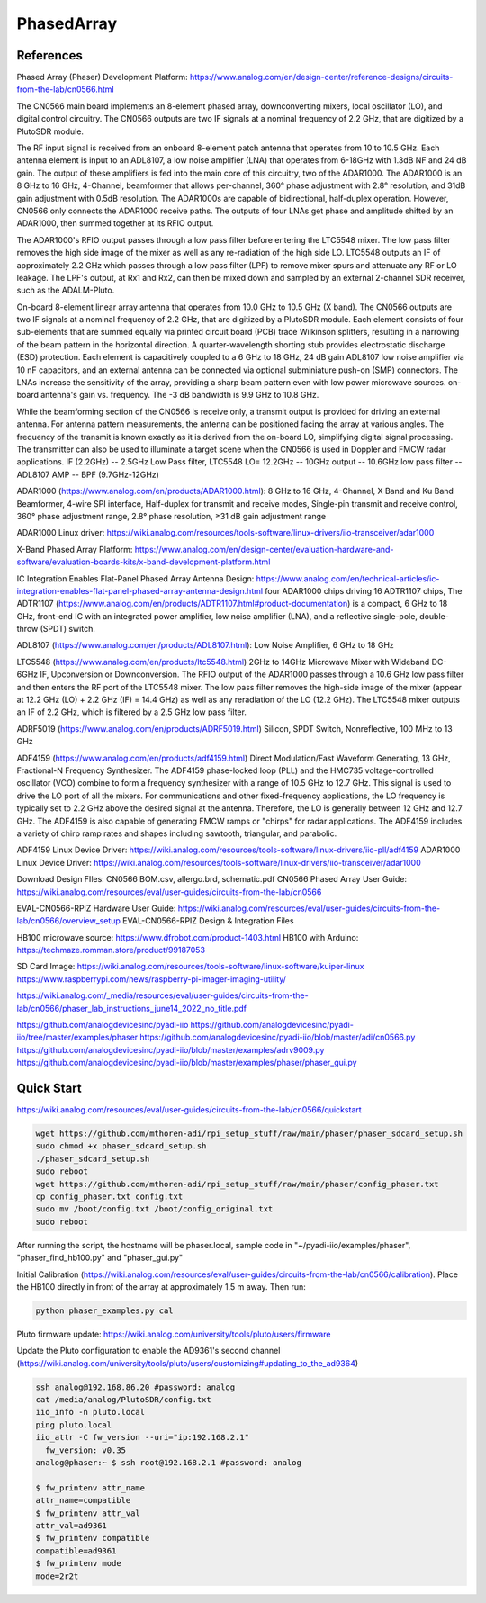 PhasedArray
=============

References
---------------
Phased Array (Phaser) Development Platform: https://www.analog.com/en/design-center/reference-designs/circuits-from-the-lab/cn0566.html

The CN0566 main board implements an 8-element phased array, downconverting mixers, local oscillator (LO), and digital control circuitry. The CN0566 outputs are two IF signals at a nominal frequency of 2.2 GHz, that are digitized by a PlutoSDR module.

The RF input signal is received from an onboard 8-element patch antenna that operates from 10 to 10.5 GHz. Each antenna element is input to an ADL8107, a low noise amplifier (LNA) that operates from 6-18GHz with 1.3dB NF and 24 dB gain. The output of these amplifiers is fed into the main core of this circuitry, two of the ADAR1000. The ADAR1000 is an 8 GHz to 16 GHz, 4-Channel, beamformer that allows per-channel, 360° phase adjustment with 2.8° resolution, and 31dB gain adjustment with 0.5dB resolution. The ADAR1000s are capable of bidirectional, half-duplex operation. However, CN0566 only connects the ADAR1000 receive paths. The outputs of four LNAs get phase and amplitude shifted by an ADAR1000, then summed together at its RFIO output.

The ADAR1000's RFIO output passes through a low pass filter before entering the LTC5548 mixer. The low pass filter removes the high side image of the mixer as well as any re-radiation of the high side LO. LTC5548 outputs an IF of approximately 2.2 GHz which passes through a low pass filter (LPF) to remove mixer spurs and attenuate any RF or LO leakage. The LPF's output, at Rx1 and Rx2, can then be mixed down and sampled by an external 2-channel SDR receiver, such as the ADALM-Pluto.  

On-board 8-element linear array antenna that operates from 10.0 GHz to 10.5 GHz (X band). The CN0566 outputs are two IF signals at a nominal frequency of 2.2 GHz, that are digitized by a PlutoSDR module. Each element consists of four sub-elements that are summed equally via printed circuit board (PCB) trace Wilkinson splitters, resulting in a narrowing of the beam pattern in the horizontal direction. A quarter-wavelength shorting stub provides electrostatic discharge (ESD) protection. Each element is capacitively coupled to a 6 GHz to 18 GHz, 24 dB gain ADL8107 low noise amplifier via 10 nF capacitors, and an external antenna can be connected via optional subminiature push-on (SMP) connectors. The LNAs increase the sensitivity of the array, providing a sharp beam pattern even with low power microwave sources. on-board antenna's gain vs. frequency. The -3 dB bandwidth is 9.9 GHz to 10.8 GHz.

While the beamforming section of the CN0566 is receive only, a transmit output is provided for driving an external antenna. For antenna pattern measurements, the antenna can be positioned facing the array at various angles. The frequency of the transmit is known exactly as it is derived from the on-board LO, simplifying digital signal processing. The transmitter can also be used to illuminate a target scene when the CN0566 is used in Doppler and FMCW radar applications. IF (2.2GHz) -- 2.5GHz Low Pass filter, LTC5548 LO= 12.2GHz -- 10GHz output -- 10.6GHz low pass filter -- ADL8107 AMP -- BPF (9.7GHz-12GHz)

ADAR1000 (https://www.analog.com/en/products/ADAR1000.html): 8 GHz to 16 GHz, 4-Channel, X Band and Ku Band Beamformer, 4-wire SPI interface, Half-duplex for transmit and receive modes, Single-pin transmit and receive control, 360° phase adjustment range, 2.8° phase resolution, ≥31 dB gain adjustment range

ADAR1000 Linux driver: https://wiki.analog.com/resources/tools-software/linux-drivers/iio-transceiver/adar1000

X-Band Phased Array Platform: https://www.analog.com/en/design-center/evaluation-hardware-and-software/evaluation-boards-kits/x-band-development-platform.html

IC Integration Enables Flat-Panel Phased Array Antenna Design: https://www.analog.com/en/technical-articles/ic-integration-enables-flat-panel-phased-array-antenna-design.html
four ADAR1000 chips driving 16 ADTR1107 chips, The ADTR1107 (https://www.analog.com/en/products/ADTR1107.html#product-documentation) is a compact, 6 GHz to 18 GHz, front-end IC with an integrated power amplifier, low noise amplifier (LNA), and a reflective single-pole, double-throw (SPDT) switch.


ADL8107 (https://www.analog.com/en/products/ADL8107.html): Low Noise Amplifier, 6 GHz to 18 GHz

LTC5548 (https://www.analog.com/en/products/ltc5548.html) 2GHz to 14GHz Microwave Mixer with Wideband DC-6GHz IF, Upconversion or Downconversion. The RFIO output of the ADAR1000 passes through a 10.6 GHz low pass filter and then enters the RF port of the LTC5548 mixer. The low pass filter removes the high-side image of the mixer (appear at 12.2 GHz (LO) + 2.2 GHz (IF) = 14.4 GHz) as well as any reradiation of the LO (12.2 GHz). The LTC5548 mixer outputs an IF of 2.2 GHz, which is filtered by a 2.5 GHz low pass filter.

ADRF5019 (https://www.analog.com/en/products/ADRF5019.html) Silicon, SPDT Switch, Nonreflective, 100 MHz to 13 GHz

ADF4159 (https://www.analog.com/en/products/adf4159.html) Direct Modulation/Fast Waveform Generating, 13 GHz, Fractional-N Frequency Synthesizer.
The ADF4159 phase-locked loop (PLL) and the HMC735 voltage-controlled oscillator (VCO) combine to form a frequency synthesizer with a range of 10.5 GHz to 12.7 GHz. This signal is used to drive the LO port of all the mixers. For communications and other fixed-frequency applications, the LO frequency is typically set to 2.2 GHz above the desired signal at the antenna. Therefore, the LO is generally between 12 GHz and 12.7 GHz. The ADF4159 is also capable of generating FMCW ramps or "chirps" for radar applications. The ADF4159 includes a variety of chirp ramp rates and shapes including sawtooth, triangular, and parabolic.


.. image:: imgs/ADI/CN0566_01.png
  :width: 600
  :alt: CN0566 diagram


ADF4159 Linux Device Driver: https://wiki.analog.com/resources/tools-software/linux-drivers/iio-pll/adf4159
ADAR1000 Linux Device Driver: https://wiki.analog.com/resources/tools-software/linux-drivers/iio-transceiver/adar1000

Download Design FIles: CN0566 BOM.csv, allergo.brd, schematic.pdf
CN0566 Phased Array User Guide: https://wiki.analog.com/resources/eval/user-guides/circuits-from-the-lab/cn0566


EVAL-CN0566-RPIZ Hardware User Guide: https://wiki.analog.com/resources/eval/user-guides/circuits-from-the-lab/cn0566/overview_setup
EVAL-CN0566-RPIZ Design & Integration Files

HB100 microwave source: https://www.dfrobot.com/product-1403.html
HB100 with Arduino: https://techmaze.romman.store/product/99187053

SD Card Image:
https://wiki.analog.com/resources/tools-software/linux-software/kuiper-linux
https://www.raspberrypi.com/news/raspberry-pi-imager-imaging-utility/

https://wiki.analog.com/_media/resources/eval/user-guides/circuits-from-the-lab/cn0566/phaser_lab_instructions_june14_2022_no_title.pdf

https://github.com/analogdevicesinc/pyadi-iio
https://github.com/analogdevicesinc/pyadi-iio/tree/master/examples/phaser
https://github.com/analogdevicesinc/pyadi-iio/blob/master/adi/cn0566.py
https://github.com/analogdevicesinc/pyadi-iio/blob/master/examples/adrv9009.py
https://github.com/analogdevicesinc/pyadi-iio/blob/master/examples/phaser/phaser_gui.py

Quick Start
------------

https://wiki.analog.com/resources/eval/user-guides/circuits-from-the-lab/cn0566/quickstart

.. code-block:: console 

  wget https://github.com/mthoren-adi/rpi_setup_stuff/raw/main/phaser/phaser_sdcard_setup.sh
  sudo chmod +x phaser_sdcard_setup.sh
  ./phaser_sdcard_setup.sh
  sudo reboot
  wget https://github.com/mthoren-adi/rpi_setup_stuff/raw/main/phaser/config_phaser.txt
  cp config_phaser.txt config.txt
  sudo mv /boot/config.txt /boot/config_original.txt
  sudo reboot

After running the script, the hostname will be phaser.local, sample code in "~/pyadi-iio/examples/phaser", "phaser_find_hb100.py" and "phaser_gui.py"

Initial Calibration (https://wiki.analog.com/resources/eval/user-guides/circuits-from-the-lab/cn0566/calibration). Place the HB100 directly in front of the array at approximately 1.5 m away. Then run:

.. code-block:: console 

  python phaser_examples.py cal

Pluto firmware update: https://wiki.analog.com/university/tools/pluto/users/firmware

Update the Pluto configuration to enable the AD9361's second channel (https://wiki.analog.com/university/tools/pluto/users/customizing#updating_to_the_ad9364)

.. code-block:: console 

  ssh analog@192.168.86.20 #password: analog
  cat /media/analog/PlutoSDR/config.txt
  iio_info -n pluto.local
  ping pluto.local
  iio_attr -C fw_version --uri="ip:192.168.2.1"
    fw_version: v0.35
  analog@phaser:~ $ ssh root@192.168.2.1 #password: analog

  $ fw_printenv attr_name
  attr_name=compatible
  $ fw_printenv attr_val
  attr_val=ad9361
  $ fw_printenv compatible
  compatible=ad9361
  $ fw_printenv mode
  mode=2r2t


